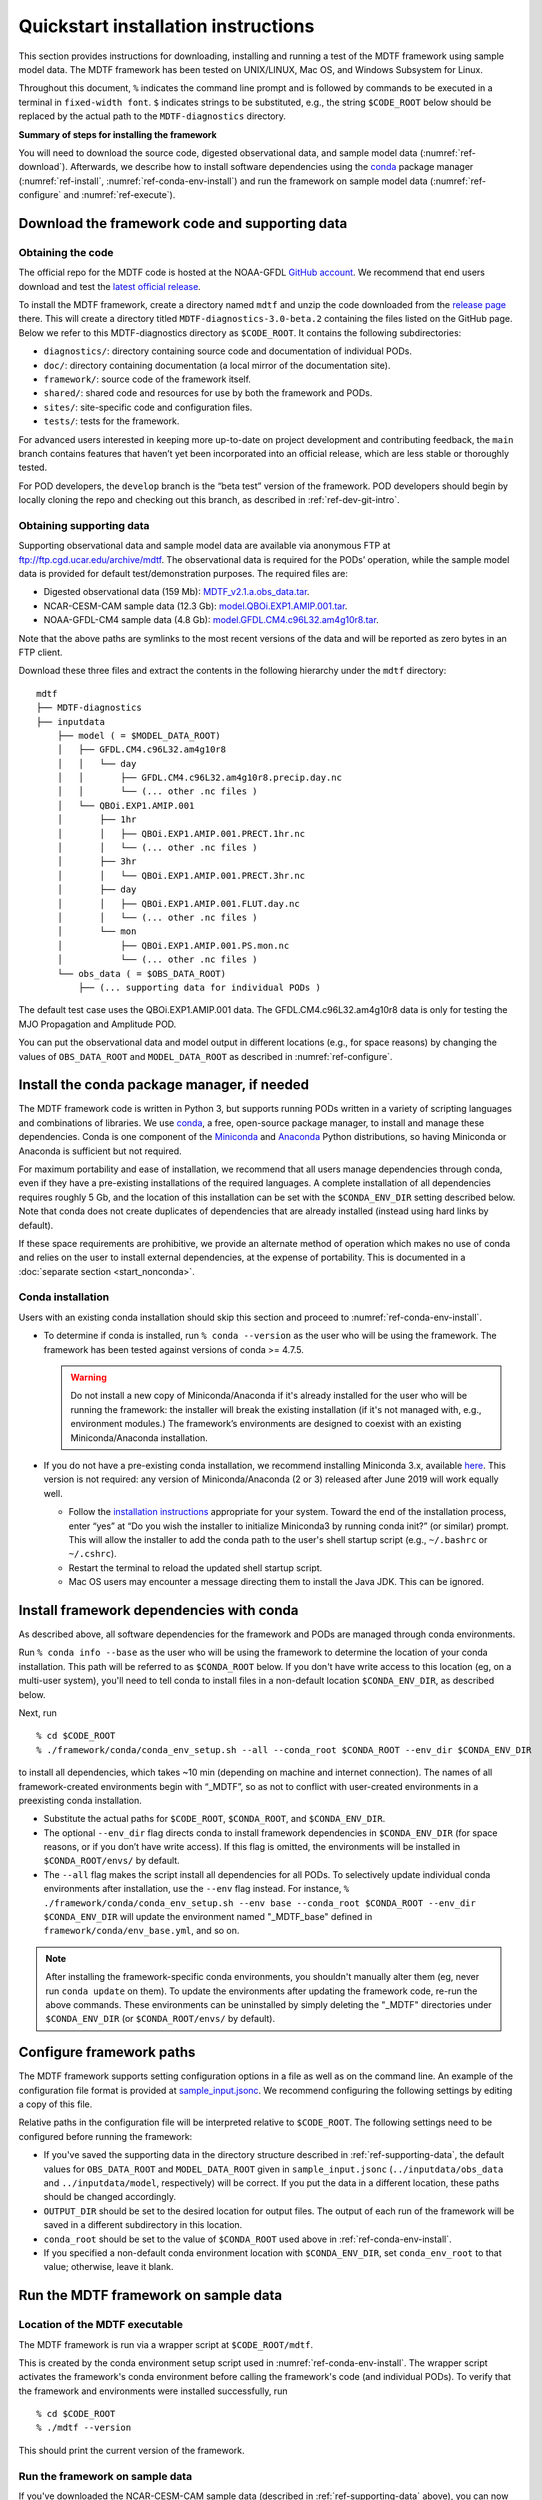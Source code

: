 Quickstart installation instructions
====================================

This section provides instructions for downloading, installing and running a test of the MDTF framework using sample model data. The MDTF framework has been tested on UNIX/LINUX, Mac OS, and Windows Subsystem for Linux.

Throughout this document, ``%`` indicates the command line prompt and is followed by commands to be executed in a terminal in ``fixed-width font``. ``$`` indicates strings to be substituted, e.g., the string ``$CODE_ROOT`` below should be replaced by the actual path to the ``MDTF-diagnostics`` directory.

**Summary of steps for installing the framework**

You will need to download the source code, digested observational data, and sample model data (:numref:`ref-download`). Afterwards, we describe how to install software dependencies using the `conda <https://docs.conda.io/en/latest/>`__ package manager (:numref:`ref-install`, :numref:`ref-conda-env-install`) and run the framework on sample model data (:numref:`ref-configure` and :numref:`ref-execute`).

.. _ref-download:

Download the framework code and supporting data
-----------------------------------------------

Obtaining the code
^^^^^^^^^^^^^^^^^^

The official repo for the MDTF code is hosted at the NOAA-GFDL `GitHub account <https://github.com/NOAA-GFDL/MDTF-diagnostics>`__. We recommend that end users download and test the `latest official release <https://github.com/NOAA-GFDL/MDTF-diagnostics/releases/tag/v3.0-beta.2>`__.

To install the MDTF framework, create a directory named ``mdtf`` and unzip the code downloaded from the `release page <https://github.com/NOAA-GFDL/MDTF-diagnostics/releases/tag/v3.0-beta.2>`__ there. This will create a directory titled ``MDTF-diagnostics-3.0-beta.2`` containing the files listed on the GitHub page. Below we refer to this MDTF-diagnostics directory as ``$CODE_ROOT``. It contains the following subdirectories:

- ``diagnostics/``: directory containing source code and documentation of individual PODs.
- ``doc/``: directory containing documentation (a local mirror of the documentation site).
- ``framework/``: source code of the framework itself.
- ``shared/``: shared code and resources for use by both the framework and PODs.
- ``sites/``: site-specific code and configuration files.
- ``tests/``: tests for the framework.

For advanced users interested in keeping more up-to-date on project development and contributing feedback, the ``main`` branch contains features that haven’t yet been incorporated into an official release, which are less stable or thoroughly tested.

For POD developers, the ``develop`` branch is the “beta test” version of the framework. POD developers should begin by locally cloning the repo and checking out this branch, as described in :ref:`ref-dev-git-intro`.

.. _ref-supporting-data:

Obtaining supporting data
^^^^^^^^^^^^^^^^^^^^^^^^^

Supporting observational data and sample model data are available via anonymous FTP at ftp://ftp.cgd.ucar.edu/archive/mdtf. The observational data is required for the PODs’ operation, while the sample model data is provided for default test/demonstration purposes. The required files are:

- Digested observational data (159 Mb): `MDTF_v2.1.a.obs_data.tar <ftp://ftp.cgd.ucar.edu/archive/mdtf/MDTF_v2.1.a.obs_data.tar>`__.
- NCAR-CESM-CAM sample data (12.3 Gb): `model.QBOi.EXP1.AMIP.001.tar <ftp://ftp.cgd.ucar.edu/archive/mdtf/model.QBOi.EXP1.AMIP.001.tar>`__.
- NOAA-GFDL-CM4 sample data (4.8 Gb): `model.GFDL.CM4.c96L32.am4g10r8.tar <ftp://ftp.cgd.ucar.edu/archive/mdtf/model.GFDL.CM4.c96L32.am4g10r8.tar>`__.

Note that the above paths are symlinks to the most recent versions of the data and will be reported as zero bytes in an FTP client.

Download these three files and extract the contents in the following hierarchy under the ``mdtf`` directory:

::

   mdtf
   ├── MDTF-diagnostics
   ├── inputdata
       ├── model ( = $MODEL_DATA_ROOT)
       │   ├── GFDL.CM4.c96L32.am4g10r8
       │   │   └── day
       │   │       ├── GFDL.CM4.c96L32.am4g10r8.precip.day.nc
       │   │       └── (... other .nc files )
       │   └── QBOi.EXP1.AMIP.001
       │       ├── 1hr
       │       │   ├── QBOi.EXP1.AMIP.001.PRECT.1hr.nc
       │       │   └── (... other .nc files )
       │       ├── 3hr
       │       │   └── QBOi.EXP1.AMIP.001.PRECT.3hr.nc
       │       ├── day
       │       │   ├── QBOi.EXP1.AMIP.001.FLUT.day.nc
       │       │   └── (... other .nc files )
       │       └── mon
       │           ├── QBOi.EXP1.AMIP.001.PS.mon.nc
       │           └── (... other .nc files )
       └── obs_data ( = $OBS_DATA_ROOT)
           ├── (... supporting data for individual PODs )


The default test case uses the QBOi.EXP1.AMIP.001 data. The GFDL.CM4.c96L32.am4g10r8 data is only for testing the MJO Propagation and Amplitude POD.

You can put the observational data and model output in different locations (e.g., for space reasons) by changing the values of ``OBS_DATA_ROOT`` and ``MODEL_DATA_ROOT`` as described in :numref:`ref-configure`.

.. _ref-install:

Install the conda package manager, if needed
--------------------------------------------

The MDTF framework code is written in Python 3, but supports running PODs written in a variety of scripting languages and combinations of libraries. We use `conda <https://docs.conda.io/en/latest/>`__, a free, open-source package manager, to install and manage these dependencies. Conda is one component of the `Miniconda <https://docs.conda.io/en/latest/miniconda.html>`__ and `Anaconda <https://www.anaconda.com/>`__ Python distributions, so having Miniconda or Anaconda is sufficient but not required.

For maximum portability and ease of installation, we recommend that all users manage dependencies through conda, even if they have a pre-existing installations of the required languages. A complete installation of all dependencies requires roughly 5 Gb, and the location of this installation can be set with the ``$CONDA_ENV_DIR`` setting described below. Note that conda does not create duplicates of dependencies that are already installed (instead using hard links by default). 

If these space requirements are prohibitive, we provide an alternate method of operation which makes no use of conda and relies on the user to install external dependencies, at the expense of portability. This is documented in a :doc:`separate section <start_nonconda>`.

Conda installation
^^^^^^^^^^^^^^^^^^

Users with an existing conda installation should skip this section and proceed to :numref:`ref-conda-env-install`.

- To determine if conda is installed, run ``% conda --version`` as the user who will be using the framework. The framework has been tested against versions of conda >= 4.7.5.

  .. warning::
     Do not install a new copy of Miniconda/Anaconda if it's already installed for the user who will be running the framework: the installer will break the existing installation (if it's not managed with, e.g., environment modules.) The framework’s environments are designed to coexist with an existing Miniconda/Anaconda installation. 

- If you do not have a pre-existing conda installation, we recommend installing Miniconda 3.x, available `here <https://docs.conda.io/en/latest/miniconda.html>`__. This version is not required: any version of Miniconda/Anaconda (2 or 3) released after June 2019 will work equally well.

  + Follow the `installation instructions <https://docs.conda.io/projects/conda/en/latest/user-guide/install/index.html>`__ appropriate for your system. Toward the end of the installation process, enter “yes” at “Do you wish the installer to initialize Miniconda3 by running conda init?” (or similar) prompt. This will allow the installer to add the conda path to the user's shell startup script (e.g., ``~/.bashrc`` or ``~/.cshrc``).

  + Restart the terminal to reload the updated shell startup script.

  + Mac OS users may encounter a message directing them to install the Java JDK. This can be ignored.


.. _ref-conda-env-install:

Install framework dependencies with conda
-----------------------------------------

As described above, all software dependencies for the framework and PODs are managed through conda environments. 

Run ``% conda info --base`` as the user who will be using the framework to determine the location of your conda installation. This path will be referred to as ``$CONDA_ROOT`` below. If you don't have write access to this location (eg, on a multi-user system), you'll need to tell conda to install files in a non-default location ``$CONDA_ENV_DIR``, as described below.

Next, run
::

% cd $CODE_ROOT
% ./framework/conda/conda_env_setup.sh --all --conda_root $CONDA_ROOT --env_dir $CONDA_ENV_DIR

to install all dependencies, which takes ~10 min (depending on machine and internet connection). The names of all framework-created environments begin with “_MDTF”, so as not to conflict with user-created environments in a preexisting conda installation.

- Substitute the actual paths for ``$CODE_ROOT``, ``$CONDA_ROOT``, and ``$CONDA_ENV_DIR``.

- The optional ``--env_dir`` flag directs conda to install framework dependencies in ``$CONDA_ENV_DIR`` (for space reasons, or if you don’t have write access). If this flag is omitted, the environments will be installed in ``$CONDA_ROOT/envs/`` by default.

- The ``--all`` flag makes the script install all dependencies for all PODs. To selectively update individual conda environments after installation, use the ``--env`` flag instead. For instance, ``% ./framework/conda/conda_env_setup.sh --env base --conda_root $CONDA_ROOT --env_dir $CONDA_ENV_DIR`` will update the environment named "_MDTF_base" defined in ``framework/conda/env_base.yml``, and so on.

.. note::
   After installing the framework-specific conda environments, you shouldn't manually alter them (eg, never run ``conda update`` on them). To update the environments after updating the framework code, re-run the above commands. These environments can be uninstalled by simply deleting the "_MDTF" directories under ``$CONDA_ENV_DIR`` (or ``$CONDA_ROOT/envs/`` by default).


.. _ref-configure:

Configure framework paths
-------------------------

The MDTF framework supports setting configuration options in a file as well as on the command line. An example of the configuration file format is provided at `sample_input.jsonc <https://github.com/NOAA-GFDL/MDTF-diagnostics/blob/main/sample_input.jsonc>`__. We recommend configuring the following settings by editing a copy of this file. 

Relative paths in the configuration file will be interpreted relative to ``$CODE_ROOT``. The following settings need to be configured before running the framework:

- If you've saved the supporting data in the directory structure described in :ref:`ref-supporting-data`, the default values for ``OBS_DATA_ROOT`` and ``MODEL_DATA_ROOT`` given in ``sample_input.jsonc`` (``../inputdata/obs_data`` and ``../inputdata/model``, respectively) will be correct. If you put the data in a different location, these paths should be changed accordingly.

- ``OUTPUT_DIR`` should be set to the desired location for output files. The output of each run of the framework will be saved in a different subdirectory in this location.

- ``conda_root`` should be set to the value of ``$CONDA_ROOT`` used above in :ref:`ref-conda-env-install`.

- If you specified a non-default conda environment location with ``$CONDA_ENV_DIR``, set ``conda_env_root`` to that value; otherwise, leave it blank.

.. _ref-execute:

Run the MDTF framework on sample data
-------------------------------------

Location of the MDTF executable
^^^^^^^^^^^^^^^^^^^^^^^^^^^^^^^

The MDTF framework is run via a wrapper script at ``$CODE_ROOT/mdtf``. 

This is created by the conda environment setup script used in :numref:`ref-conda-env-install`. The wrapper script activates the framework's conda environment before calling the framework's code (and individual PODs). To verify that the framework and environments were installed successfully, run

::

% cd $CODE_ROOT
% ./mdtf --version

This should print the current version of the framework.

Run the framework on sample data
^^^^^^^^^^^^^^^^^^^^^^^^^^^^^^^^

If you've downloaded the NCAR-CESM-CAM sample data (described in :ref:`ref-supporting-data` above), you can now perform a trial run of the framework:

::

% cd $CODE_ROOT
% ./mdtf -f sample_input.jsonc

Run time may be 10-20 minutes, depending on your system.

- If you edited or renamed ``sample_input.jsonc``, as recommended in the previous section, pass the path to that configuration file instead.

- The output files for this test case will be written to ``$OUTPUT_DIR/MDTF_QBOi.EXP1.AMIP.001_1977_1981``. When the framework is finished, open ``$OUTPUT_DIR/QBOi.EXP1.AMIP.001_1977_1981/index.html`` in a web browser to view the output report.

- The framework defaults to running all available PODs, which is overridden by the ``pod_list`` option in the ``sample_input.jsonc`` configuration file. Individual PODs can be specified as a comma-delimited list of POD names.

- Currently the framework only analyzes data from one model run at a time. To run the MJO_prop_amp POD on the GFDL.CM4.c96L32.am4g10r8 sample data, delete or comment out the section for QBOi.EXP1.AMIP.001 in ``caselist`` section of the configuration file, and uncomment the section for GFDL.CM4.c96L32.am4g10r8.
